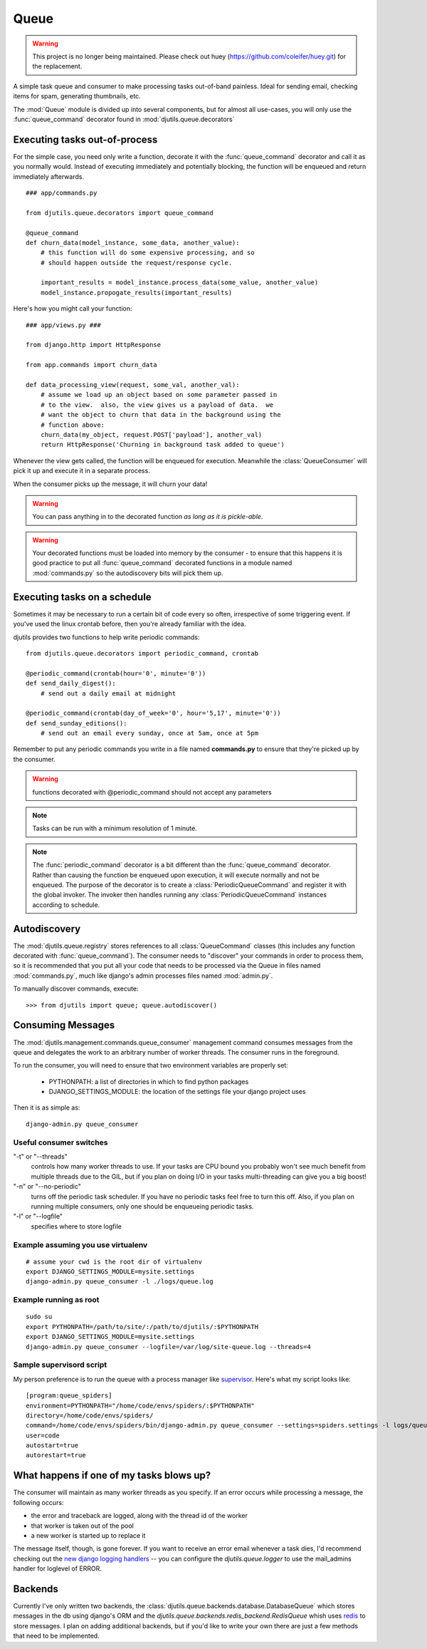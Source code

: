 Queue
=====

.. py:module:: djutils.queue


.. warning::
    This project is no longer being maintained.  Please check out
    huey (https://github.com/coleifer/huey.git) for the replacement.

A simple task queue and consumer to make processing tasks out-of-band painless.
Ideal for sending email, checking items for spam, generating thumbnails, etc.

The :mod:`Queue` module is divided up into several components, but for
almost all use-cases, you will only use the :func:`queue_command` decorator
found in :mod:`djutils.queue.decorators`


Executing tasks out-of-process
------------------------------

.. py:module:: djutils.queue.decorators

For the simple case, you need only write a function, decorate it with the
:func:`queue_command` decorator and call it as you normally would.  Instead
of executing immediately and potentially blocking, the function will be
enqueued and return immediately afterwards.

::
    
    ### app/commands.py
    
    from djutils.queue.decorators import queue_command

    @queue_command
    def churn_data(model_instance, some_data, another_value):
        # this function will do some expensive processing, and so
        # should happen outside the request/response cycle.
        
        important_results = model_instance.process_data(some_value, another_value)
        model_instance.propogate_results(important_results)

Here's how you might call your function::

    ### app/views.py ###
    
    from django.http import HttpResponse
    
    from app.commands import churn_data

    def data_processing_view(request, some_val, another_val):
        # assume we load up an object based on some parameter passed in
        # to the view.  also, the view gives us a payload of data.  we
        # want the object to churn that data in the background using the
        # function above:
        churn_data(my_object, request.POST['payload'], another_val)
        return HttpResponse('Churning in background task added to queue')

Whenever the view gets called, the function will be enqueued for execution.
Meanwhile the :class:`QueueConsumer` will pick it up and execute it in a separate
process.

When the consumer picks up the message, it will churn your data!

.. warning:: You can pass anything in to the decorated function *as long as it is pickle-able*.

.. warning:: Your decorated functions must be loaded into memory by the consumer -
    to ensure that this happens it is good practice to put all :func:`queue_command`
    decorated functions in a module named :mod:`commands.py` so the autodiscovery
    bits will pick them up.


Executing tasks on a schedule
-----------------------------

Sometimes it may be necessary to run a certain bit of code every so often,
irrespective of some triggering event.  If you've used the linux crontab before,
then you're already familiar with the idea.

djutils provides two functions to help write periodic commands::

    from djutils.queue.decorators import periodic_command, crontab
    
    @periodic_command(crontab(hour='0', minute='0'))
    def send_daily_digest():
        # send out a daily email at midnight
    
    @periodic_command(crontab(day_of_week='0', hour='5,17', minute='0'))
    def send_sunday_editions():
        # send out an email every sunday, once at 5am, once at 5pm

Remember to put any periodic commands you write in a file named **commands.py**
to ensure that they're picked up by the consumer.

.. warning:: functions decorated with @periodic_command should not accept
    any parameters

.. note:: Tasks can be run with a minimum resolution of 1 minute.

.. note:: The :func:`periodic_command` decorator is a bit different than the :func:`queue_command`
    decorator.  Rather than causing the function be enqueued upon execution, it will
    execute normally and not be enqueued.  The purpose of the decorator is to
    create a :class:`PeriodicQueueCommand` and register it with the global invoker.  The
    invoker then handles running any :class:`PeriodicQueueCommand` instances according
    to schedule.

.. py:function:: queue_command(func)

    function decorator that causes the decorated function to be enqueued for
    execution when called
    
    Usage::
    
        from djutils.queue.decorators import queue_command
        
        @queue_command
        def run_this_out_of_process(some_val, another_val)
            # whenever called, will be run by the consumer instead of in-process

.. py:function:: periodic_command(validate_datetime)

    Decorator to execute a function on a specific schedule.  This is a bit
    different than :func:queue_command in that it does *not* cause items to
    be enqueued when called, but rather causes a :class:`PeriodicQueueCommand` to be
    registered with the global invoker.
    
    Since the command is called at a given schedule, it cannot be "triggered"
    by a run-time event.  As such, there should never be any need for 
    parameters, since nothing can vary between executions.
    
    The :param:`validate_datetime` parameter
    
    Usage::
    
        from djutils.queue.decorators import crontab, periodic_command
        
        @periodic_command(crontab(day='1', hour='0', minute='0'))
        def run_at_first_of_month():
            # run this function at midnight on the first of the month


.. py:function:: crontab(month='*', day='*', day_of_week='*', hour='*', minute='*')

    Convert a "crontab"-style set of parameters into a test function that will
    return True when the given datetime matches the parameters set forth in
    the crontab.
    
    Acceptable inputs:
    
    - \* = every distinct value
    - \*/n = run every "n" times, i.e. hours='*/4' == 0, 4, 8, 12, 16, 20
    - m-n = run every time m..n
    - m,n = run on m and n


Autodiscovery
-------------

The :mod:`djutils.queue.registry` stores references to all :class:`QueueCommand`
classes (this includes any function decorated with :func:`queue_command`).  The
consumer needs to "discover" your commands in order to process them, so it is
recommended that you put all your code that needs to be processed via the Queue
in files named :mod:`commands.py`, much like django's admin processes files
named :mod:`admin.py`.

To manually discover commands, execute::

    >>> from djutils import queue; queue.autodiscover()


Consuming Messages
------------------

.. py:module:: djutils.management.commands.queue_consumer

The :mod:`djutils.management.commands.queue_consumer` management command consumes
messages from the queue and delegates the work to an arbitrary number of worker
threads.  The consumer runs in the foreground.

To run the consumer, you will need to ensure that two environment variables
are properly set:

    * PYTHONPATH: a list of directories in which to find python packages
    * DJANGO_SETTINGS_MODULE: the location of the settings file your django project uses

Then it is as simple as::

    django-admin.py queue_consumer


Useful consumer switches
^^^^^^^^^^^^^^^^^^^^^^^^

"-t" or "--threads"
    controls how many worker threads to use.  If your tasks are
    CPU bound you probably won't see much benefit from multiple threads due to
    the GIL, but if you plan on doing I/O in your tasks multi-threading can give
    you a big boost!

"-n" or "--no-periodic"
    turns off the periodic task scheduler.  If you have no
    periodic tasks feel free to turn this off.  Also, if you plan on running multiple
    consumers, only one should be enqueueing periodic tasks.

"-l" or "--logfile"
    specifies where to store logfile


Example assuming you use virtualenv
^^^^^^^^^^^^^^^^^^^^^^^^^^^^^^^^^^^

::

    # assume your cwd is the root dir of virtualenv
    export DJANGO_SETTINGS_MODULE=mysite.settings
    django-admin.py queue_consumer -l ./logs/queue.log


Example running as root
^^^^^^^^^^^^^^^^^^^^^^^

::

    sudo su
    export PYTHONPATH=/path/to/site/:/path/to/djutils/:$PYTHONPATH
    export DJANGO_SETTINGS_MODULE=mysite.settings
    django-admin.py queue_consumer --logfile=/var/log/site-queue.log --threads=4


Sample supervisord script
^^^^^^^^^^^^^^^^^^^^^^^^^

My person preference is to run the queue with a process manager like `supervisor <http://supervisord.org/>`_.
Here's what my script looks like::

    [program:queue_spiders]
    environment=PYTHONPATH="/home/code/envs/spiders/:$PYTHONPATH"
    directory=/home/code/envs/spiders/
    command=/home/code/envs/spiders/bin/django-admin.py queue_consumer --settings=spiders.settings -l logs/queue.log --verbosity=2 -t 2
    user=code
    autostart=true
    autorestart=true


What happens if one of my tasks blows up?
-----------------------------------------

The consumer will maintain as many worker threads as you specify.  If an error
occurs while processing a message, the following occurs:

* the error and traceback are logged, along with the thread id of the worker
* that worker is taken out of the pool
* a new worker is started up to replace it

The message itself, though, is gone forever.  If you want to receive an error
email whenever a task dies, I'd recommend checking out the `new django logging
handlers <https://docs.djangoproject.com/en/dev/topics/logging/>`_ -- you can
configure the `djutils.queue.logger` to use the mail_admins handler for loglevel
of ERROR.


Backends
--------

.. py:module:: djutils.queue.backends.base

Currently I've only written two backends, the :class:`djutils.queue.backends.database.DatabaseQueue`
which stores messages in the db using django's ORM and the `djutils.queue.backends.redis_backend.RedisQueue`
whish uses `redis <http://redis.io>`_ to store messages.  I plan on adding additional
backends, but if you'd like to write your own there are just a few methods that
need to be implemented.


.. py:class:: class BaseQueue(object)

    .. py:method:: __init__(self, name, connection)

        Initialize the Queue - this happens once when the module is loaded

    .. py:method:: write(self, data)

        Push 'data' onto the queue
    
    .. py:method:: read(self)

        Pop data from the queue.  An empty queue should not raise an Exception!
    
    .. py:method:: flush(self)

        Delete everything from the queue

    .. py:method:: __len__(self)
    
        Number of items in the queue


.. py:module:: djutils.queue.backends.database

.. py:class:: class DatabaseQueue(BaseQueue)

    ::

        QUEUE_CLASS = 'djutils.queue.backends.database.DatabaseQueue'
        QUEUE_CONNECTION = '' # <-- no connection needed as it uses django's ORM

.. py:module:: djutils.queue.backends.redis_backend

.. py:class:: class RedisQueue(BaseQueue)

    ::

        QUEUE_CLASS = 'djutils.queue.backends.redis_backend.RedisQueue'
        QUEUE_CONNECTION = '10.0.0.75:6379:0' # host, port, database-number

.. py:class:: class RedisBlockingQueue(RedisQueue)

    An experimental queue that uses Redis' blocking right pop operation to
    pull messages from the queue rather than polling for updates.  Should work
    identical to RedisQueue in all other regards, including configuration.
